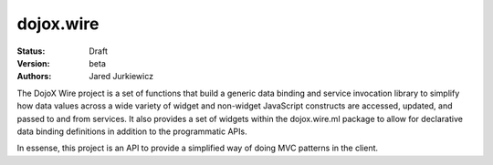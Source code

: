 .. _dojox/wire:

dojox.wire
==========

:Status: Draft
:Version: beta
:Authors: Jared Jurkiewicz

The DojoX Wire project is a set of functions that build a generic data binding
and service invocation library to simplify how data values across a wide
variety of widget and non-widget JavaScript constructs are accessed, updated,
and passed to and from services.  It also provides a set of widgets 
within the dojox.wire.ml package to allow for declarative data binding 
definitions in addition to the programmatic APIs.

In essense, this project is an API to provide a simplified way of doing MVC
patterns in the client.
